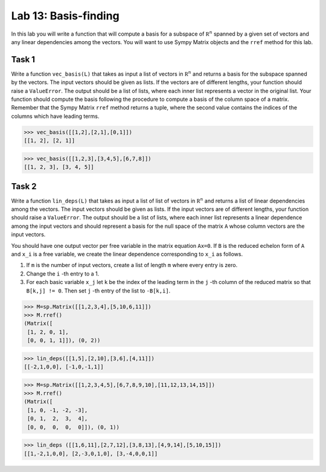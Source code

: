 Lab 13: Basis-finding
=====================



In this lab you will write a function that will compute a basis for a subspace of :math:`\mathbb R^n` spanned by a given set of vectors and any linear dependencies among the vectors. 
You will want to use Sympy Matrix objects and the ``rref`` method for this lab.



Task 1
------


Write a function ``vec_basis(L)`` that takes as input a list of vectors in  :math:`\mathbb R^n` and returns a basis for the subspace spanned by the vectors. 
The input vectors should be given as lists. 
If the vectors are of different lengths, your function should raise a ``ValueError``.  
The output should be a list of lists, where each inner list represents a vector in the original list. 
Your function should compute the basis following the procedure to compute a basis of the column space of a matrix. 
Remember that the Sympy Matrix ``rref`` method returns a tuple, where the second value contains the indices of the columns which have leading terms.


>>> vec_basis([[1,2],[2,1],[0,1]])
[[1, 2], [2, 1]]

>>> vec_basis([[1,2,3],[3,4,5],[6,7,8]])
[[1, 2, 3], [3, 4, 5]]




Task 2
------



Write a function ``lin_deps(L)`` that takes as input a list of list of vectors in  :math:`\mathbb R^n` and returns a list of linear dependencies among the vectors. 
The input vectors should be given as lists. 
If the input vectors are of different lengths, your function should raise a ``ValueError``. 
The output should be a list of lists, where each inner list represents a linear dependence among the input vectors and should represent a basis for the null space of the matrix ``A`` whose column vectors are the input vectors. 

You should have one output vector per free variable in the matrix equation ``Ax=0``. 
If ``B`` is the reduced echelon form of ``A`` and ``x_i`` is a free variable, we create the linear dependence corresponding to ``x_i`` as follows. 

1. If ``m`` is the number of input vectors, create a list of length ``m`` where every entry is zero.

2. Change the ``i`` -th entry to a 1.

3. For each basic variable ``x_j`` let ``k`` be the index of the leading term in the ``j`` -th column of the reduced matrix so that ``B[k,j] != 0``. Then set ``j`` -th entry of the list to ``-B[k,i]``. 



>>> M=sp.Matrix([[1,2,3,4],[5,10,6,11]])
>>> M.rref()
(Matrix([
 [1, 2, 0, 1],
 [0, 0, 1, 1]]), (0, 2))

>>> lin_deps([[1,5],[2,10],[3,6],[4,11]])
[[-2,1,0,0], [-1,0,-1,1]]


>>> M=sp.Matrix([[1,2,3,4,5],[6,7,8,9,10],[11,12,13,14,15]])
>>> M.rref()
(Matrix([
 [1, 0, -1, -2, -3],
 [0, 1,  2,  3,  4],
 [0, 0,  0,  0,  0]]), (0, 1))
 
>>> lin_deps ([[1,6,11],[2,7,12],[3,8,13],[4,9,14],[5,10,15]])
[[1,-2,1,0,0], [2,-3,0,1,0], [3,-4,0,0,1]]




